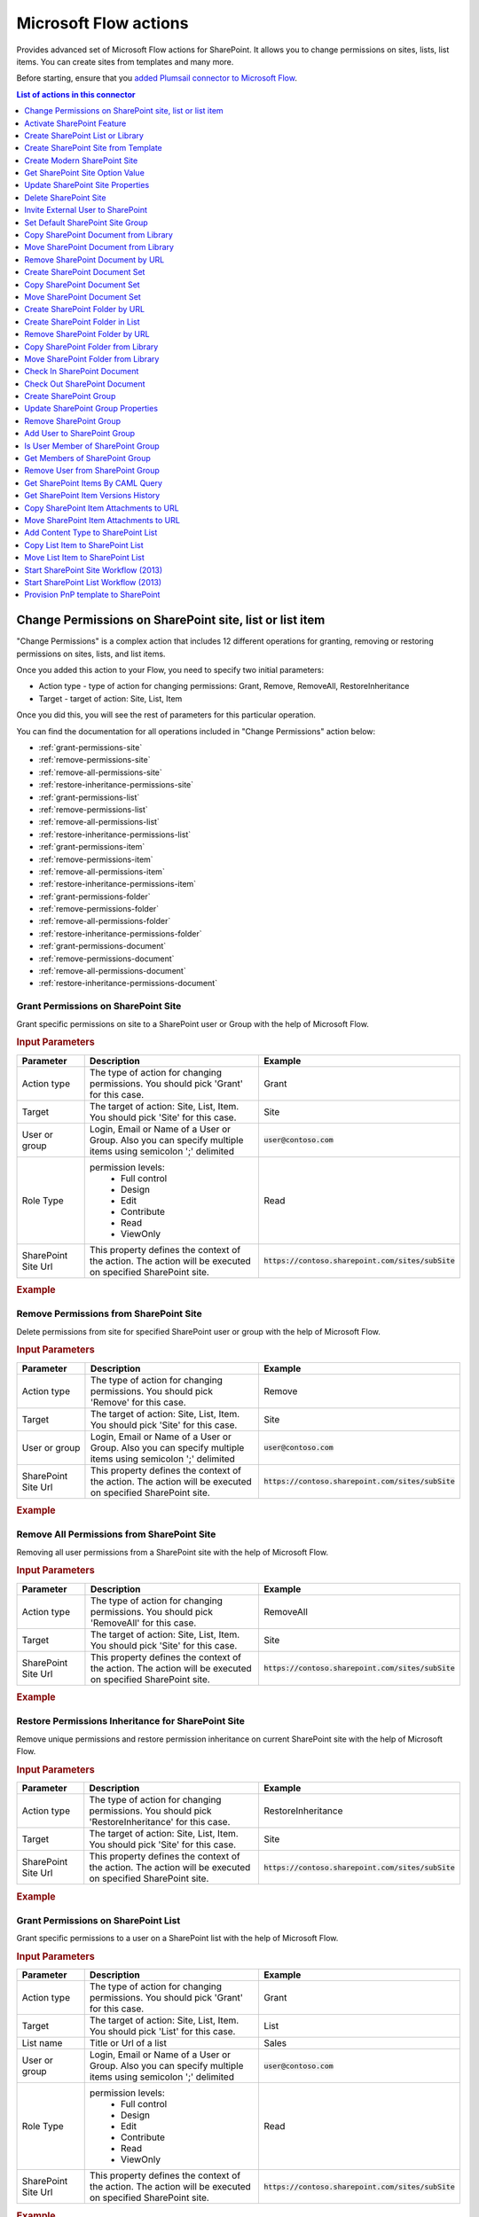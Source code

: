 Microsoft Flow actions
======================

Provides advanced set of Microsoft Flow actions for SharePoint. It allows you to change permissions on sites, lists, list items. You can create sites from templates and many more. 

Before starting, ensure that you `added Plumsail connector to Microsoft Flow <../../getting-started/use-from-flow.html>`_.

.. contents:: List of actions in this connector
   :local:
   :depth: 1

Change Permissions on SharePoint site, list or list item
-----------------------------------------------------------

"Change Permissions" is a complex action that includes 12 different operations for granting, removing or restoring permissions on sites, lists, and list items.

Once you added this action to your Flow, you need to specify two initial parameters:

* Action type - type of action for changing permissions: Grant, Remove, RemoveAll, RestoreInheritance
* Target - target of action: Site, List, Item

.. image:: ../../_static/img/flow/sharepoint/ChangePermissionsExample.png
   :alt: Change SharePoint Permissions Example

Once you did this, you will see the rest of parameters for this particular operation.

You can find the documentation for all operations included in "Change Permissions" action below:

- :ref:`grant-permissions-site`
- :ref:`remove-permissions-site`
- :ref:`remove-all-permissions-site`
- :ref:`restore-inheritance-permissions-site`
- :ref:`grant-permissions-list`
- :ref:`remove-permissions-list`
- :ref:`remove-all-permissions-list`
- :ref:`restore-inheritance-permissions-list`
- :ref:`grant-permissions-item`
- :ref:`remove-permissions-item`
- :ref:`remove-all-permissions-item`
- :ref:`restore-inheritance-permissions-item`
- :ref:`grant-permissions-folder`
- :ref:`remove-permissions-folder`
- :ref:`remove-all-permissions-folder`
- :ref:`restore-inheritance-permissions-folder`
- :ref:`grant-permissions-document`
- :ref:`remove-permissions-document`
- :ref:`remove-all-permissions-document`
- :ref:`restore-inheritance-permissions-document`

.. _grant-permissions-site:

Grant Permissions on SharePoint Site
~~~~~~~~~~~~~~~~~~~~~~~~~~~~~~~~~~~~~~~~~~~~~~~~~~

Grant specific permissions on site to a SharePoint user or Group with the help of Microsoft Flow.

.. rubric:: Input Parameters

.. list-table::
    :header-rows: 1
    :widths: 10 30 20

    *  -  Parameter
       -  Description
       -  Example
    *  -  Action type
       -  The type of action for changing permissions. You should pick 'Grant' for this case.
       -  Grant
    *  -  Target
       -  The target of action: Site, List, Item. You should pick 'Site' for this case.
       -  Site
    *  -  User or group
       -  Login, Email or Name of a User or Group. Also you can specify multiple items using semicolon ';' delimited
       -  :code:`user@contoso.com`
    *  -  Role Type
       -  permission levels:
                   * Full control
                   * Design
                   * Edit
                   * Contribute
                   * Read
                   * ViewOnly
                
       -  Read
    *  -  SharePoint Site Url
       -  This property defines the context of the action. The action will be executed on specified SharePoint site.
       -  :code:`https://contoso.sharepoint.com/sites/subSite`

.. rubric:: Example

.. image:: ../../_static/img/flow/sharepoint/GrantPermissionsOnSiteExample.png
   :alt: Grant Permissions on SharePoint Site Example

.. _remove-permissions-site:

Remove Permissions from SharePoint Site
~~~~~~~~~~~~~~~~~~~~~~~~~~~~~~~~~~~~~~~~~~~~~~~~~~

Delete permissions from site for specified SharePoint user or group with the help of Microsoft Flow.

.. rubric:: Input Parameters

.. list-table::
    :header-rows: 1
    :widths: 10 30 20

    *  -  Parameter
       -  Description
       -  Example
    *  -  Action type
       -  The type of action for changing permissions. You should pick 'Remove' for this case.
       -  Remove
    *  -  Target
       -  The target of action: Site, List, Item. You should pick 'Site' for this case.
       -  Site
    *  -  User or group
       -  Login, Email or Name of a User or Group. Also you can specify multiple items using semicolon ';' delimited
       -  :code:`user@contoso.com`
    *  -  SharePoint Site Url
       -  This property defines the context of the action. The action will be executed on specified SharePoint site.
       -  :code:`https://contoso.sharepoint.com/sites/subSite`

.. rubric:: Example

.. image:: ../../_static/img/flow/sharepoint/RemovePermissionsOnSiteExample.png
   :alt: Remove Permissions from SharePoint Site Example   

.. _remove-all-permissions-site:

Remove All Permissions from SharePoint Site
~~~~~~~~~~~~~~~~~~~~~~~~~~~~~~~~~~~~~~~~~~~~~~~~~~

Removing all user permissions from a SharePoint site with the help of Microsoft Flow.

.. rubric:: Input Parameters

.. list-table::
    :header-rows: 1
    :widths: 10 30 20

    *  -  Parameter
       -  Description
       -  Example
    *  -  Action type
       -  The type of action for changing permissions. You should pick 'RemoveAll' for this case.
       -  RemoveAll
    *  -  Target
       -  The target of action: Site, List, Item. You should pick 'Site' for this case.
       -  Site
    *  -  SharePoint Site Url
       -  This property defines the context of the action. The action will be executed on specified SharePoint site.
       -  :code:`https://contoso.sharepoint.com/sites/subSite`

.. rubric:: Example

.. image:: ../../_static/img/flow/sharepoint/RemoveAllPermissionsOnSiteExample.png
   :alt: Remove All Permissions from SharePoint Site Example    

.. _restore-inheritance-permissions-site:

Restore Permissions Inheritance for SharePoint Site
~~~~~~~~~~~~~~~~~~~~~~~~~~~~~~~~~~~~~~~~~~~~~~~~~~~~~

Remove unique permissions and restore permission inheritance on current SharePoint site with the help of Microsoft Flow.

.. rubric:: Input Parameters

.. list-table::
    :header-rows: 1
    :widths: 10 30 20

    *  -  Parameter
       -  Description
       -  Example
    *  -  Action type
       -  The type of action for changing permissions. You should pick 'RestoreInheritance' for this case.
       -  RestoreInheritance
    *  -  Target
       -  The target of action: Site, List, Item. You should pick 'Site' for this case.
       -  Site
    *  -  SharePoint Site Url
       -  This property defines the context of the action. The action will be executed on specified SharePoint site.
       -  :code:`https://contoso.sharepoint.com/sites/subSite`

.. rubric:: Example

.. image:: ../../_static/img/flow/sharepoint/RestorePermissionsOnSiteExample.png
   :alt: Restore Permissions Inheritance for SharePoint Site Example  

.. _grant-permissions-list:

Grant Permissions on SharePoint List
~~~~~~~~~~~~~~~~~~~~~~~~~~~~~~~~~~~~~~~~~~~~~~~~~~

Grant specific permissions to a user on a SharePoint list with the help of Microsoft Flow.

.. rubric:: Input Parameters

.. list-table::
    :header-rows: 1
    :widths: 10 30 20

    *  -  Parameter
       -  Description
       -  Example
    *  -  Action type
       -  The type of action for changing permissions. You should pick 'Grant' for this case.
       -  Grant
    *  -  Target
       -  The target of action: Site, List, Item. You should pick 'List' for this case.
       -  List
    *  -  List name
       -  Title or Url of a list
       -  Sales
    *  -  User or group
       -  Login, Email or Name of a User or Group. Also you can specify multiple items using semicolon ';' delimited
       -  :code:`user@contoso.com`
    *  -  Role Type
       -  permission levels:
                   * Full control
                   * Design
                   * Edit
                   * Contribute
                   * Read
                   * ViewOnly
                
       -  Read
    *  -  SharePoint Site Url
       -  This property defines the context of the action. The action will be executed on specified SharePoint site.
       -  :code:`https://contoso.sharepoint.com/sites/subSite`

.. rubric:: Example

.. image:: ../../_static/img/flow/sharepoint/GrantPermissionsOnListExample.png
   :alt: Grant Permissions on SharePoint List Example

.. _remove-permissions-list:

Remove Permissions from SharePoint List
~~~~~~~~~~~~~~~~~~~~~~~~~~~~~~~~~~~~~~~~~~~~~~~~~~

Delete permissions from a user on a SharePoint list with the help of Microsoft Flow.

.. rubric:: Input Parameters

.. list-table::
    :header-rows: 1
    :widths: 10 30 20

    *  -  Parameter
       -  Description
       -  Example
    *  -  Action type
       -  The type of action for changing permissions. You should pick 'Remove' for this case.
       -  Remove
    *  -  Target
       -  The target of action: Site, List, Item. You should pick 'List' for this case.
       -  List
    *  -  List name
       -  Title or Url of a list
       -  Sales
    *  -  User or group
       -  Login, Email or Name of a User or Group. Also you can specify multiple items using semicolon ';' delimited
       -  :code:`user@contoso.com`
    *  -  SharePoint Site Url
       -  This property defines the context of the action. The action will be executed on specified SharePoint site.
       -  :code:`https://contoso.sharepoint.com/sites/subSite`

.. rubric:: Example

.. image:: ../../_static/img/flow/sharepoint/RemovePermissionsOnListExample.png
   :alt: Remove Permissions from SharePoint List Example   

.. _remove-all-permissions-list:

Remove All Permissions from SharePoint List
~~~~~~~~~~~~~~~~~~~~~~~~~~~~~~~~~~~~~~~~~~~~~~~~~~

Remove all user permissions from a SharePoint list with the help of Microsoft Flow.

.. rubric:: Input Parameters

.. list-table::
    :header-rows: 1
    :widths: 10 30 20

    *  -  Parameter
       -  Description
       -  Example
    *  -  Action type
       -  The type of action for changing permissions. You should pick 'RemoveAll' for this case.
       -  RemoveAll
    *  -  Target
       -  The target of action: Site, List, Item. You should pick 'List' for this case.
       -  List
    *  -  List name
       -  Title or Url of a list
       -  Sales
    *  -  SharePoint Site Url
       -  This property defines the context of the action. The action will be executed on specified SharePoint site.
       -  :code:`https://contoso.sharepoint.com/sites/subSite`

.. rubric:: Example

.. image:: ../../_static/img/flow/sharepoint/RemoveAllPermissionsOnListExample.png
   :alt: Remove All Permissions from SharePoint List Example    

.. _restore-inheritance-permissions-list:

Restore Permissions Inheritance for SharePoint List
~~~~~~~~~~~~~~~~~~~~~~~~~~~~~~~~~~~~~~~~~~~~~~~~~~~~~~

Remove unique permissions and restore permission inheritance on a SharePoint list with the help of Microsoft Flow.

.. rubric:: Input Parameters

.. list-table::
    :header-rows: 1
    :widths: 10 30 20

    *  -  Parameter
       -  Description
       -  Example
    *  -  Action type
       -  The type of action for changing permissions. You should pick 'RestoreInheritance' for this case.
       -  RestoreInheritance
    *  -  Target
       -  The target of action: Site, List, Item. You should pick 'List' for this case.
       -  List
    *  -  List name
       -  Title or Url of a list
       -  Sales
    *  -  SharePoint Site Url
       -  This property defines the context of the action. The action will be executed on specified SharePoint site.
       -  :code:`https://contoso.sharepoint.com/sites/subSite`

.. rubric:: Example

.. image:: ../../_static/img/flow/sharepoint/RestorePermissionsOnListExample.png
   :alt: Restore Permissions Inheritance for SharePoint List Example  

.. _grant-permissions-item:

Grant Permissions on SharePoint Item
~~~~~~~~~~~~~~~~~~~~~~~~~~~~~~~~~~~~~~~~~~~~~~~~~~

Grant specific permissions to a user on a SharePoint list item with the help of Microsoft Flow.

.. rubric:: Input Parameters

.. list-table::
    :header-rows: 1
    :widths: 10 30 20

    *  -  Parameter
       -  Description
       -  Example
    *  -  Action type
       -  The type of action for changing permissions. You should pick 'Grant' for this case.
       -  Grant
    *  -  Target
       -  The target of action: Site, List, Item. You should pick 'Item' for this case.
       -  Item
    *  -  Item ID
       -  ID of the item
       -  7
    *  -  List name
       -  Title or Url of a list
       -  Sales
    *  -  User or group
       -  Login, Email or Name of a User or Group. Also you can specify multiple items using semicolon ';' delimited
       -  :code:`user@contoso.com`
    *  -  Role Type
       -  permission levels:
                   * Full control
                   * Design
                   * Edit
                   * Contribute
                   * Read
                   * ViewOnly
                
       -  Read
    *  -  SharePoint Site Url
       -  This property defines the context of the action. The action will be executed on specified SharePoint site.
       -  :code:`https://contoso.sharepoint.com/sites/subSite`

.. rubric:: Example

.. image:: ../../_static/img/flow/sharepoint/GrantPermissionsOnItemExample.png
   :alt: Grant Permissions on SharePoint Item Example

.. _remove-permissions-item:

Remove Permissions from SharePoint Item
~~~~~~~~~~~~~~~~~~~~~~~~~~~~~~~~~~~~~~~~~~~~~~~~~~

Delete permissions from a user on a SharePoint list item with the help of Microsoft Flow.

.. rubric:: Input Parameters

.. list-table::
    :header-rows: 1
    :widths: 10 30 20

    *  -  Parameter
       -  Description
       -  Example
    *  -  Action type
       -  The type of action for changing permissions. You should pick 'Remove' for this case.
       -  Remove
    *  -  Target
       -  The target of action: Site, List, Item. You should pick 'Item' for this case.
       -  Item
    *  -  Item ID
       -  ID of the item
       -  7
    *  -  List name
       -  Title or Url of a list
       -  Sales
    *  -  User or group
       -  Login, Email or Name of a User or Group. Also you can specify multiple items using semicolon ';' delimited
       -  :code:`user@contoso.com`
    *  -  SharePoint Site Url
       -  This property defines the context of the action. The action will be executed on specified SharePoint site.
       -  :code:`https://contoso.sharepoint.com/sites/subSite`

.. rubric:: Example

.. image:: ../../_static/img/flow/sharepoint/RemovePermissionsOnItemExample.png
   :alt: Remove Permissions from SharePoint Item Example   

.. _remove-all-permissions-item:

Remove All Permissions from SharePoint Item
~~~~~~~~~~~~~~~~~~~~~~~~~~~~~~~~~~~~~~~~~~~~~~~~~~

Removing all user permissions from a SharePoint Item with the help of Microsoft Flow.

.. rubric:: Input Parameters

.. list-table::
    :header-rows: 1
    :widths: 10 30 20

    *  -  Parameter
       -  Description
       -  Example
    *  -  Action type
       -  The type of action for changing permissions. You should pick 'RemoveAll' for this case.
       -  RemoveAll
    *  -  Target
       -  The target of action: Site, List, Item. You should pick 'Item' for this case.
       -  Item
    *  -  Item ID
       -  ID of the item
       -  7
    *  -  List name
       -  Title or Url of a list
       -  Sales
    *  -  SharePoint Site Url
       -  This property defines the context of the action. The action will be executed on specified SharePoint site.
       -  :code:`https://contoso.sharepoint.com/sites/subSite`

.. rubric:: Example

.. image:: ../../_static/img/flow/sharepoint/RemoveAllPermissionsOnItemExample.png
   :alt: Remove All Permissions from SharePoint Item Example    

.. _restore-inheritance-permissions-item:

Restore Permissions Inheritance for SharePoint Item
~~~~~~~~~~~~~~~~~~~~~~~~~~~~~~~~~~~~~~~~~~~~~~~~~~~~~~~

Remove unique permissions and restore permission inheritance on a SharePoint list item with the help of Microsoft Flow.

.. rubric:: Input Parameters

.. list-table::
    :header-rows: 1
    :widths: 10 30 20

    *  -  Parameter
       -  Description
       -  Example
    *  -  Action type
       -  The type of action for changing permissions. You should pick 'RestoreInheritance' for this case.
       -  RestoreInheritance
    *  -  Target
       -  The target of action: Site, List, Item. You should pick 'Item' for this case.
       -  Item
    *  -  Item ID
       -  ID of the item
       -  7
    *  -  List name
       -  Title or Url of a list
       -  Sales
    *  -  SharePoint Site Url
       -  This property defines the context of the action. The action will be executed on specified SharePoint site.
       -  :code:`https://contoso.sharepoint.com/sites/subSite`

.. rubric:: Example

.. image:: ../../_static/img/flow/sharepoint/RestorePermissionsOnItemExample.png
   :alt: Restore Permissions Inheritance for SharePoint Item Example

.. _grant-permissions-folder:

Grant Permissions on SharePoint Folder
~~~~~~~~~~~~~~~~~~~~~~~~~~~~~~~~~~~~~~~~~~~~~~~~~~

Grant specific permissions on folder to a SharePoint user or Group with the help of Microsoft Flow.

.. rubric:: Input Parameters

.. list-table::
    :header-rows: 1
    :widths: 10 30 20

    *  -  Parameter
       -  Description
       -  Example
    *  -  Action type
       -  The type of action for changing permissions. You should pick 'Grant' for this case.
       -  Grant
    *  -  Target
       -  The target of action: Site, List, Item, Folder, Document. You should pick 'Folder' for this case.
       -  Folder
    *  -  Role Type
       -  permission levels:
                   * Full control
                   * Design
                   * Edit
                   * Contribute
                   * Read
                   * ViewOnly
                
       -  Read
    *  -  Folder URL
       -  The URL of the source folder. You can use full URL as well as domain relative URL.
       -  :code:`/Sales/96`
          :code:`https://contoso.sharepoint.com/sites/subSite/Sales/96`
    *  -  SharePoint Site Url
       -  This property defines the context of the action. The action will be executed on specified SharePoint site.
       -  :code:`https://contoso.sharepoint.com/sites/subSite`
    *  -  User or group
       -  Login, Email or Name of a User or Group. Also you can specify multiple items using semicolon ';' delimited
       -  :code:`user@contoso.com`

.. rubric:: Example

.. image:: ../../_static/img/flow/sharepoint/GrantPermissionsOnFolder.png
   :alt: Grant Permissions on SharePoint Folder Example

.. _remove-permissions-folder:

Remove Permissions from SharePoint Folder
~~~~~~~~~~~~~~~~~~~~~~~~~~~~~~~~~~~~~~~~~~~~~~~~~~

Delete permissions from a user on a SharePoint folder with the help of Microsoft Flow.

.. rubric:: Input Parameters

.. list-table::
    :header-rows: 1
    :widths: 10 30 20

    *  -  Parameter
       -  Description
       -  Example
    *  -  Action type
       -  The type of action for changing permissions. You should pick 'Remove' for this case.
       -  Remove
    *  -  Target
       -  The target of action: Site, List, Item, Folder, Document. You should pick 'Folder' for this case.
       -  Folder
    *  -  Folder URL
       -  The URL of the source folder. You can use full URL as well as domain relative URL.
       -  :code:`/Sales/96`
          :code:`https://contoso.sharepoint.com/sites/subSite/Sales/96`
    *  -  User or group
       -  Login, Email or Name of a User or Group. Also you can specify multiple items using semicolon ';' delimited
       -  :code:`user@contoso.com`
    *  -  SharePoint Site Url
       -  This property defines the context of the action. The action will be executed on specified SharePoint site.
       -  :code:`https://contoso.sharepoint.com/sites/subSite`

.. rubric:: Example

.. image:: ../../_static/img/flow/sharepoint/RemovePermissionsOnFolderExample.png
   :alt: Remove Permissions from SharePoint Folder Example

.. _remove-all-permissions-folder:

Remove All Permissions from SharePoint Folder
~~~~~~~~~~~~~~~~~~~~~~~~~~~~~~~~~~~~~~~~~~~~~~~~~~

Removing all user permissions from a SharePoint Folder with the help of Microsoft Flow.

.. rubric:: Input Parameters

.. list-table::
    :header-rows: 1
    :widths: 10 30 20

    *  -  Parameter
       -  Description
       -  Example
    *  -  Action type
       -  The type of action for changing permissions. You should pick 'RemoveAll' for this case.
       -  RemoveAll
    *  -  Target
       -  The target of action: Site, List, Item, Folder, Document. You should pick 'Folder' for this case.
       -  Folder
    *  -  Folder URL
       -  The URL of the source folder. You can use full URL as well as domain relative URL.
       -  :code:`/Sales/96`
          :code:`https://contoso.sharepoint.com/sites/subSite/Sales/96`
    *  -  SharePoint Site Url
       -  This property defines the context of the action. The action will be executed on specified SharePoint site.
       -  :code:`https://contoso.sharepoint.com/sites/subSite`

.. rubric:: Example

.. image:: ../../_static/img/flow/sharepoint/RemoveAllPermissionsOnFolderExample.png
   :alt: Remove All Permissions from SharePoint Folder Example    

.. _restore-inheritance-permissions-folder:

Restore Permissions Inheritance for SharePoint Folder
~~~~~~~~~~~~~~~~~~~~~~~~~~~~~~~~~~~~~~~~~~~~~~~~~~~~~~~

Remove unique permissions and restore permission inheritance on a SharePoint folder with the help of Microsoft Flow.

.. rubric:: Input Parameters

.. list-table::
    :header-rows: 1
    :widths: 10 30 20

    *  -  Parameter
       -  Description
       -  Example
    *  -  Action type
       -  The type of action for changing permissions. You should pick 'RestoreInheritance' for this case.
       -  RestoreInheritance
    *  -  Target
       -  The target of action: Site, List, Item, Folder, Document. You should pick 'Folder' for this case.
       -  Folder
    *  -  Folder URL
       -  The URL of the source folder. You can use full URL as well as domain relative URL.
       -  :code:`/Sales/96`
          :code:`https://contoso.sharepoint.com/sites/subSite/Sales/96`
    *  -  SharePoint Site Url
       -  This property defines the context of the action. The action will be executed on specified SharePoint site.
       -  :code:`https://contoso.sharepoint.com/sites/subSite`

.. rubric:: Example

.. image:: ../../_static/img/flow/sharepoint/RestorePermissionsOnFolderExample.png
   :alt: Restore Permissions Inheritance for SharePoint Folder Example

.. _grant-permissions-document:

Grant Permissions on SharePoint Document
~~~~~~~~~~~~~~~~~~~~~~~~~~~~~~~~~~~~~~~~~~~~~~~~~~

Grant specific permissions on document to a SharePoint user or Group with the help of Microsoft Flow.

.. rubric:: Input Parameters

.. list-table::
    :header-rows: 1
    :widths: 10 30 20

    *  -  Parameter
       -  Description
       -  Example
    *  -  Action type
       -  The type of action for changing permissions. You should pick 'Grant' for this case.
       -  Grant
    *  -  Target
       -  The target of action: Site, List, Item, Folder, Document. You should pick 'Document' for this case.
       -  Document
    *  -  Role Type
       -  permission levels:
                   * Full control
                   * Design
                   * Edit
                   * Contribute
                   * Read
                   * ViewOnly
                
       -  Read
    *  -  Document URL
       -  The URL of the source document. You can use full URL as well as domain relative URL.
       -  :code:`/Lib/Doc.docx`
          :code:`https://contoso.sharepoint.com/sites/subSite/Lib/Doc.docx`
    *  -  SharePoint Site Url
       -  This property defines the context of the action. The action will be executed on specified SharePoint site.
       -  :code:`https://contoso.sharepoint.com/sites/subSite`
    *  -  User or group
       -  Login, Email or Name of a User or Group. Also you can specify multiple items using semicolon ';' delimited
       -  :code:`user@contoso.com`

.. rubric:: Example

.. image:: ../../_static/img/flow/sharepoint/GrantPermissionsOnDocument.png
   :alt: Grant Permissions on SharePoint Document Example

.. _remove-permissions-document:

Remove Permissions from SharePoint Document
~~~~~~~~~~~~~~~~~~~~~~~~~~~~~~~~~~~~~~~~~~~~~~~~~~

Delete permissions from a user on a SharePoint document with the help of Microsoft Flow.

.. rubric:: Input Parameters

.. list-table::
    :header-rows: 1
    :widths: 10 30 20

    *  -  Parameter
       -  Description
       -  Example
    *  -  Action type
       -  The type of action for changing permissions. You should pick 'Remove' for this case.
       -  Remove
    *  -  Target
       -  The target of action: Site, List, Item, Folder, Document. You should pick 'Document' for this case.
       -  Document
    *  -  Document URL
       -  The URL of the source document. You can use full URL as well as domain relative URL.
       -  :code:`/Lib/Doc.docx`
          :code:`https://contoso.sharepoint.com/sites/subSite/Lib/Doc.docx`
    *  -  SharePoint Site Url
       -  This property defines the context of the action. The action will be executed on specified SharePoint site.
       -  :code:`https://contoso.sharepoint.com/sites/subSite`
    *  -  User or group
       -  Login, Email or Name of a User or Group. Also you can specify multiple items using semicolon ';' delimited
       -  :code:`user@contoso.com`

.. rubric:: Example

.. image:: ../../_static/img/flow/sharepoint/RemovePermissionsOnDocumentExample.png
   :alt: Remove Permissions from SharePoint Document Example

.. _remove-all-permissions-document:

Remove All Permissions from SharePoint Document
~~~~~~~~~~~~~~~~~~~~~~~~~~~~~~~~~~~~~~~~~~~~~~~~~~

Removing all user permissions from a SharePoint Document with the help of Microsoft Flow.

.. rubric:: Input Parameters

.. list-table::
    :header-rows: 1
    :widths: 10 30 20

    *  -  Parameter
       -  Description
       -  Example
    *  -  Action type
       -  The type of action for changing permissions. You should pick 'RemoveAll' for this case.
       -  RemoveAll
    *  -  Target
       -  The target of action: Site, List, Item, Folder, Document. You should pick 'Document' for this case.
       -  Document
    *  -  Document URL
       -  The URL of the source document. You can use full URL as well as domain relative URL.
       -  :code:`/Lib/Doc.docx`
          :code:`https://contoso.sharepoint.com/sites/subSite/Lib/Doc.docx`
    *  -  SharePoint Site Url
       -  This property defines the context of the action. The action will be executed on specified SharePoint site.
       -  :code:`https://contoso.sharepoint.com/sites/subSite`

.. rubric:: Example

.. image:: ../../_static/img/flow/sharepoint/RemoveAllPermissionsOnDocumentExample.png
   :alt: Remove All Permissions from SharePoint Document Example    

.. _restore-inheritance-permissions-document:

Restore Permissions Inheritance for SharePoint Document
~~~~~~~~~~~~~~~~~~~~~~~~~~~~~~~~~~~~~~~~~~~~~~~~~~~~~~~

Remove unique permissions and restore permission inheritance on a SharePoint document with the help of Microsoft Flow.

.. rubric:: Input Parameters

.. list-table::
    :header-rows: 1
    :widths: 10 30 20

    *  -  Parameter
       -  Description
       -  Example
    *  -  Action type
       -  The type of action for changing permissions. You should pick 'RestoreInheritance' for this case.
       -  RestoreInheritance
    *  -  Target
       -  The target of action: Site, List, Item, Folder, Document. You should pick 'Document' for this case.
       -  Document
    *  -  Document URL
       -  The URL of the source document. You can use full URL as well as domain relative URL.
       -  :code:`/Lib/Doc.docx`
          :code:`https://contoso.sharepoint.com/sites/subSite/Lib/Doc.docx`
    *  -  SharePoint Site Url
       -  This property defines the context of the action. The action will be executed on specified SharePoint site.
       -  :code:`https://contoso.sharepoint.com/sites/subSite`

.. rubric:: Example

.. image:: ../../_static/img/flow/sharepoint/RestorePermissionsOnDocumentExample.png
   :alt: Restore Permissions Inheritance for SharePoint Document Example

Activate SharePoint Feature
----------------------------------

Activate a SharePoint feature with specific ID with the help of Microsoft Flow.

.. rubric:: Input Parameters

.. list-table::
    :header-rows: 1
    :widths: 10 30 20

    *  -  Parameter
       -  Description
       -  Example
    *  -  Feature ID
       -  Unique ID of the feature to activate
       -  {D7891031-E7F5-4734-8077-9189DD35551C}

    *  -  Force
       -  Yes to force activation of the Feature even if there are errors; otherwise, false.
       -  Yes 

    *  -  Is Web Feature
       -  Yes if it is web feature otherwise, false.
       -  Yes

    *  -  SharePoint Site Url
       -  This property defines the context of the action. The action will be executed on specified SharePoint site.
       -  :code:`https://contoso.sharepoint.com/sites/subSite`

.. rubric:: Example

.. image:: ../../_static/img/flow/sharepoint/ActivateFeatureExample.png
   :alt: Activate SharePoint Feature Example

Create SharePoint List or Library
------------------------------------

Create SharePoint list by template with the help of Microsoft Flow.

.. rubric:: Input Parameters

.. list-table::
    :header-rows: 1
    :widths: 10 30 20

    *  -  Parameter
       -  Description
       -  Example
    *  -  Title
       -  Title of a list.
       -  Sales reports

    *  -  Template
       -  Title of the template that will be used for this list.
       -  Custom List

    *  -  Partial Url
       -  Usually, when you create a list you can't control which URL it will get. For example, if you create a document library with the name "Some document lib" it will get the following URL: Some%20doc%20lib. But in some cases more useful to choose other URL, using this field, you can specify the required value. This is an optional field you can leave it blank. By default, URL will be automatically generated.
       -  Sales_Department

    *  -  Description
       -  Description of a list.
       -  Library contains sales reports

    *  -  On Quick Nav
       -  Display this list on the Quick Launch.
       -  Yes

    *  -  SharePoint Site Url
       -  This property defines the context of the action. The action will be executed on specified SharePoint site.
       -  :code:`https://contoso.sharepoint.com/sites/subSite`

.. rubric:: Example

.. image:: ../../_static/img/flow/sharepoint/CreateListOrLibraryExample.png
   :alt: Create SharePoint List or Library Example

Create SharePoint Site from Template
---------------------------------------

Create a new SharePoint site based on specific template  with the help of Microsoft Flow.

.. rubric:: Output Parameters

.. list-table::
    :header-rows: 1
    :widths: 10 30 20

    *  -  Parameter
       -  Description
       -  Example
    *  -  Web URL
       -  URL of the created SharePoint site.
       -  :code:`https://contoso/sites/subSite/Sales_Department`

.. rubric:: Input Parameters

.. list-table::
    :header-rows: 1
    :widths: 10 30 20

    *  -  Parameter
       -  Description
       -  Example
    *  -  Title
       -  Title of new site.
       -  Sales department
       
    *  -  Description
       -  Description of the web.
       -  Sales department's site
       
    *  -  Template
       -  Title of the site template that will be used for the new site.
       -  Team Site

    *  -  Leaf URL
       -  A string that represents the URL leaf name
       -  Sales_Department

    *  -  Lcid
       -  LCID of the new web.
       -  1033

    *  -  Inherit Permissions
       -  Specifies whether the new site will inherit permissions from its parent site.
       -  Yes

    *  -  Inherit navigation
       -  Specifies whether the site inherits navigation.
       -  No

    *  -  On top navigation
       -  Display this site on the top link bar of the parent site. The default value is Yes.
       -  Yes

    *  -  On quick launch
       -  Display this site on the Quick Launch of the parent site. The default value is No.
       -  No

    *  -  SharePoint Site Url
       -  This property defines the context of the action. The action will be executed on specified SharePoint site.
       -  :code:`https://contoso.sharepoint.com/sites/subSite`

.. rubric:: Example

.. image:: ../../_static/img/flow/sharepoint/CreateSiteFromTemplateExample.png
   :alt: Create SharePoint Site from Template Example

Create Modern SharePoint Site
---------------------------------------
.. warning::
  This action work only with `SP Custom Credentials key type <../../getting-started/sign-up.html?highlight=auth#sharepoint-custom-credentials>`_ 

Creates a modern SharePoint Team or Communication site with the help of Microsoft Flow.

"Create Modern SharePoint Site" is a complex action that includes 2 different operations for creating Team's or Communication's sites.

Once you added this action to your Flow, you need to specify the initial parameter:

* Site type - the type of the site for create: TeamSite, CommunicationSite

.. image:: ../../_static/img/flow/sharepoint/CreateModernSiteExample.png
   :alt: Create Modern SharePoint Site Example

Once you did this, you will see the rest of parameters for this particular operation.

You can find the documentation for all operations included in "Create Modern SharePoint Site" action below:

- :ref:`create-team-site`
- :ref:`create-communication-site`


.. _create-team-site:

Create Team SharePoint Site
~~~~~~~~~~~~~~~~~~~~~~~~~~~~~~~~~~~~~~~~~~~~~~~~~~
.. rubric:: Output Parameters

.. list-table::
    :header-rows: 1
    :widths: 10 30 20

    *  -  Parameter
       -  Description
       -  Example
    *  -  Web URL
       -  The URL of a new site.
       -  :code:`https://contoso.sharepoint.com/sites/team-site`

.. rubric:: Input Parameters

.. list-table::
    :header-rows: 1
    :widths: 10 30 20

    *  -  Parameter
       -  Description
       -  Example
    *  -  URL
       -  The full qualified URL (e.g. :code:`https://yourtenant.sharepoint.com/sites/team-site`).
       -  :code:`https://contoso.sharepoint.com/sites/team-site`
       
    *  -  Display Name
       -  The title of the site to create.
       -  Team site

    *  -  Site Design
       -  The custom site design that will be used.  You can select a value from a dropdown list of the available values. If in some reasons you can't see target site design, you can specify it manually by its identifier value.
       -  ::

            Contoso customer tracking
            a317d0e7-a13d-4427-a302-2875c628a46e
            

    *  -  Classification
       -  The Site classification to use.
       -  HR

    *  -  Description
       -  The description to use for the site.
       -  Site for HR

    *  -  Is Public
       -  Defines whether the Office 365 Group will be public (default), or private.
       -  Yes

.. rubric:: Example

.. image:: ../../_static/img/flow/sharepoint/CreateTeamSharePointSiteExample.png
   :alt: Create Team SharePoint Site Example   

.. _create-communication-site:

Create Communication SharePoint Site
~~~~~~~~~~~~~~~~~~~~~~~~~~~~~~~~~~~~~~~~~~~~~~~~~~
.. rubric:: Output Parameters

.. list-table::
    :header-rows: 1
    :widths: 10 30 20

    *  -  Parameter
       -  Description
       -  Example
    *  -  Web URL
       -  The URL of a new site.
       -  :code:`https://contoso.sharepoint.com/sites/communication-site`

.. rubric:: Input Parameters

.. list-table::
    :header-rows: 1
    :widths: 10 30 20

    *  -  Parameter
       -  Description
       -  Example
    *  -  URL
       -  The full qualified URL (e.g. :code:`https://yourtenant.sharepoint.com/sites/communication-site` or :code:`https://yourtenant.sharepoint.com/teams/communication-site`).
       -  :code:`https://contoso.sharepoint.com/sites/communication-site`
       
    *  -  Title
       -  The title of the site to create.
       -  Communication site

    *  -  Description
       -  The description to use for the site.
       -  Site for HR

    *  -  Site Design
       -  The built-in and custom site design to use. You can select a value from a dropdown list of the available values. If in some reasons you can't see target site design, you can specify it manually by its identifier value or name (for built-in values: Topic, Showcase, Blank).
       -  ::

            Topic
            Showcase
            Blank
            Contoso customer tracking
            a317d0e7-a13d-4427-a302-2875c628a46e

    *  -  LCID
       -  The language to use for the site. If not specified will default to the language setting of the clientcontext.
       -  1033

    *  -  Allow File Sharing For Guest Users
       -  If set to true, file sharing for guest users will be allowed.
       -  Yes

    *  -  Classification
       -  The site classification to use.
       -  HR

.. rubric:: Example

.. image:: ../../_static/img/flow/sharepoint/CreateCommunicationSiteExample.png
   :alt: Create Communication SharePoint Site Example 

Get SharePoint Site Option Value  
----------------------------------
Reads a value from SharePoint Site Options (Property Bag) with the help of Microsoft Flow.

.. rubric:: Output Parameters

.. list-table::
    :header-rows: 1
    :widths: 10 30 20

    *  -  Parameter
       -  Description
       -  Example
    *  -  Option Value
       -  A value of a specific SharePoint site option.
       -  SPOStandard

.. rubric:: Input Parameters

.. list-table::
    :header-rows: 1
    :widths: 10 30 20

    *  -  Parameter
       -  Description
       -  Example
    *  -  Option Name
       -  Name of the option.
       -  sharepointhelpoverride

    *  -  SharePoint Site Url
       -  This property defines the context of the action. The action will be executed on specified SharePoint site.
       -  :code:`https://contoso.sharepoint.com/sites/subSite`

.. rubric:: Example

.. image:: ../../_static/img/flow/sharepoint/GetSharePointSiteOptionValueExample.png
   :alt: Get SharePoint Site Option Value Example 

Update SharePoint Site Properties
----------------------------------
Updates web properties with the help of Microsoft Flow.

.. rubric:: Input Parameters

.. list-table::
    :header-rows: 1
    :widths: 10 30 20

    *  -  Parameter
       -  Description
       -  Example
    *  -  SharePoint Site Url
       -  This property defines the context of the action. The action will be executed on specified SharePoint site.
       -  :code:`https://contoso.sharepoint.com/sites/subSite`  

    *  -  Title
       -  The title for the website.     
       -  Sales  
         
    *  -  Description
       -  The description for the site.   
       -  The site for Sales department
         
    *  -  Quick Launch Enabled
       -  A value that specifies whether the Quick Launch area is enabled on the website.
       -  Yes 
         
    *  -  Tree View Enabled
       -  A value that specifies whether the SharePoint Foundation TreeView is enabled in the left navigational area of website pages.
       -  Yes 
         
    *  -  Site Logo URL
       -  The absolute URL of the website logo.     
       -  :code:`https://contoso.sharepoint.com/sites/subSite/pics/logo.png` 
         
    *  -  Alternate CSS URL
       -  The URL for an alternate cascading style sheet (CSS) to use in the website.
       -  :code:`https://contoso.sharepoint.com/sites/subSite/css/alternate_css.css`
         
    *  -  Associated Member Group
       -  The users who have been given contribute permissions to the website.
       -  SalesMembersGroup 
         
    *  -  Associated Owner Group
       -  The associated owner groups of the website.
       -  SalesOwnersGroup
         
    *  -  Associated Visitor Group
       -  The associated visitor group of the website.
       -  SalesVisitorsGroup 
         
    *  -  Contains Confidential Info
       -  A value that specifies whether the SharePoint site contain a confidential information.
       -  Yes 
         
    *  -  Custom Master URL
       -  The URL for a custom master page file to apply to the website.
       -  :code:`https://contoso.sharepoint.com/sites/subSite/masterurl/custom.master` 

    *  -  Enable Minimal Download
       -  A value that specifies whether the Web site should use Minimal Download Strategy.
       -  Yes  
         
    *  -  Is Multilingual
       -  A value that indicates whether a multilingual user interface is enabled for the website.
       -  Yes 
         
    *  -  Master URL
       -  The URL of the master page that is used for the website.
       -  :code:`https://contoso.sharepoint.com/sites/subSite/masterurl/master.master` 
         
    *  -  Members Can Share
       -  Allow Members to share the site and invite others.
       -  Yes 
         
    *  -  No Crawl
       -  A value that specifies whether searching is enabled for the website.
       -  Yes 
         
    *  -  Overwrite Translations on Change
       -  A value that indicates whether changes made to user-specified text in the default language should automatically overwrite existing translations made in all alternate languages.
       -  Yes 
         
    *  -  Request Access Email
       -  The e-mail address to which requests for access are sent.
       -  :code:`admin@contoso.onmicrosoft.com`
         
    *  -  Save Site as Template Enabled
       -  A value that specifies whether the Web site can be saved as a site template.
       -  Yes 
         
    *  -  Server Relative URL
       -  The server-relative URL for the website.
       -  Sales_Department 
         
    *  -  Syndication Enabled
       -  A value that specifies whether Really Simple Syndication (RSS) is enabled in the website.
       -  Yes 
         
    *  -  UI Version
       -  The current version number of the user interface.
       -  1

.. rubric:: Example

.. image:: ../../_static/img/flow/sharepoint/UpdateSharePointSitePropertiesExample.png
   :alt: Update SharePoint Site Properties Example

Delete SharePoint Site
------------------------
Deletes the SharePoint site by a specific URL with the help of Microsoft Flow.

.. rubric:: Input Parameters

.. list-table::
    :header-rows: 1
    :widths: 10 30 20

    *  -  Parameter
       -  Description
       -  Example
    *  -  SharePoint Site Url
       -  This property defines the context of the action. The action will be executed on specified SharePoint site.
       -  :code:`https://contoso.sharepoint.com/sites/subSite`         

.. rubric:: Example

.. image:: ../../_static/img/flow/sharepoint/DeleteSharePointSiteExample.png
   :alt: Delete SharePoint Site Example  

Invite External User to SharePoint
---------------------------------------
Invites external users with specific permission to a SharePoint site, a specific SharePoint group or an item in a SharePoint list with the help of Microsoft Flow.

"Invite External User to SharePoint" is a complex action that includes 3 different operations for inviting external users to a SharePoint site, a SharePoint list item or a SharePoint group.

Once you added this action to your Flow, you need to specify the initial parameter:

* Target - the target of the operation: Site, Item, Group

.. image:: ../../_static/img/flow/sharepoint/InviteExternalUserSharePointExample.png
   :alt: Invite External User to SharePoint Example

Once you did this, you will see the rest of parameters for this particular operation.

You can find the documentation for all operations included in "Create Modern SharePoint Site" action below:

- :ref:`invite-external-user-site`
- :ref:`invite-external-user-item`
- :ref:`invite-external-user-group`


Also, you can find examples how to share a site with external users in `this article <https://plumsail.com/docs/actions/v1.x/flow/how-tos/sharepoint/how-to-share-sharepoint-sites.html>`_ and how to share documents in `this one <https://plumsail.com/docs/actions/v1.x/flow/how-tos/sharepoint/how-to-share-sharepoint-documents.html>`_.


.. _invite-external-user-site:

Invite External User to SharePoint Site
~~~~~~~~~~~~~~~~~~~~~~~~~~~~~~~~~~~~~~~~~
Invites external users with specific permission to an SharePoint site with the help of Microsoft Flow.

.. rubric:: Input Parameters

.. list-table::
    :header-rows: 1
    :widths: 10 30 20

    *  -  Parameter
       -  Description
       -  Example
    *  -  Email Addresses
       -  Email addresses to send an invitation, you can specify multiple using semicolon as delimiter.
       -  :code:`Chris@plumsail.com;John@plumsail.com`

    *  -  Email Body
       -  Body of the invitation message.
       -  External Users

    *  -  Permission Role
       -  The permission role which will granted to the user. You may specify a custom value for this field. 
       -  ::

            Full Control
            Design
            Edit
            Contribute
            Read
            Approve

    *  -  SharePoint Site URL
       -  This property defines the context of the action. The action will be executed on specified SharePoint site.
       -  :code:`https://contoso.sharepoint.com/sites/subSite`


.. rubric:: Example

.. image:: ../../_static/img/flow/sharepoint/InviteExternalUserSharePointSiteExample.png
   :alt: Invite External User to SharePoint Site Example

.. _invite-external-user-item:

Invite External User to SharePoint Item
~~~~~~~~~~~~~~~~~~~~~~~~~~~~~~~~~~~~~~~~~~~
Invites external users with specific permission to an item in a SharePoint list with the help of Microsoft Flow.

.. rubric:: Input Parameters

.. list-table::
    :header-rows: 1
    :widths: 10 30 20

    *  -  Parameter
       -  Description
       -  Example
    *  -  List URL
       -  List name, URL or Guid.
       -  Employees
    
    *  -  Item ID
       -  ID of the item for which you want to grant the permission.
       -  25
    
    *  -  Email Addresses
       -  Email addresses to send an invitation, you can specify multiple using semicolon as delimiter.
       -  :code:`Chris@plumsail.com;John@plumsail.com`

    *  -  Email Body
       -  Body of the invitation message.
       -  External Users

    *  -  Permission Role
       -  The permission role which will granted to the user. You may specify a custom value for this field. 
       -  ::

            Full Control
            Design
            Edit
            Contribute
            Read
            Approve

    *  -  SharePoint Site URL
       -  This property defines the context of the action. The action will be executed on specified SharePoint site.
       -  :code:`https://contoso.sharepoint.com/sites/subSite`


.. rubric:: Example

.. image:: ../../_static/img/flow/sharepoint/InviteExternalUserSharePointItemExample.png
   :alt: Invite External User to SharePoint Item Example

.. _invite-external-user-group:

Invite External User to SharePoint Group
~~~~~~~~~~~~~~~~~~~~~~~~~~~~~~~~~~~~~~~~~~
Invites external users to an specific SharePoint group with the help of Microsoft Flow.

.. rubric:: Input Parameters

.. list-table::
    :header-rows: 1
    :widths: 10 30 20

    *  -  Parameter
       -  Description
       -  Example    
    *  -  Email Addresses
       -  Email addresses to send an invitation, you can specify multiple using semicolon as delimiter.
       -  :code:`Chris@plumsail.com;John@plumsail.com`

    *  -  Email Body
       -  Body of the invitation message.
       -  External Users

    *  -  Group Name
       -  Name of the group which will include invited users. 
       -  External Users

    *  -  SharePoint Site URL
       -  This property defines the context of the action. The action will be executed on specified SharePoint site.
       -  :code:`https://contoso.sharepoint.com/sites/subSite`


.. rubric:: Example

.. image:: ../../_static/img/flow/sharepoint/InviteExternalUserSharePointGroupExample.png
   :alt: Invite External User to SharePoint Group Example   

Set Default SharePoint Site Group
----------------------------------

Configure default groups for a site with the help of Microsoft Flow. It is alternative of the permsetup.aspx page in SharePoint UI.

.. rubric:: Input Parameters

.. list-table::
    :header-rows: 1
    :widths: 10 30 20

    *  -  Parameter
       -  Description
       -  Example
    *  -  Group Type
       -  Type of the group: owners, members or visitors     
       -  Owners

    *  -  Group Name
       -  Name or ID of the group
       -  Sales owners

    *  -  SharePoint Site Url
       -  This property defines the context of the action. The action will be executed on specified SharePoint site.
       -  :code:`https://contoso.sharepoint.com/sites/subSite`         

.. rubric:: Example

.. image:: ../../_static/img/flow/sharepoint/SetDefaultSiteGroupExample.png
   :alt: Set Default SharePoint Site Group Example

Copy SharePoint Document from Library
-----------------------------------------
Copies the document from the document library to the specified URL with the help of Microsoft Flow. You can copy the document to another document library cross-site, to another site collection or to another folder.

.. rubric:: Output Parameters

.. list-table::
    :header-rows: 1
    :widths: 10 30 20

    *  -  Parameter
       -  Description
       -  Example
    *  -  Document ID
       -  The ID of the copied document
       -  ``1024``
    *  -  Document URL
       -  The URL of the copied document
       -  :code:`https://contoso.sharepoint.com/sites/subSite/Folder2/NewDoc.docx`

.. rubric:: Input Parameters

.. list-table::
    :header-rows: 1
    :widths: 10 30 20

    *  -  Parameter
       -  Description
       -  Example
    *  -  Source URL
       -  The URL of the document to be copied. You can use full URL as well as domain relative URL.
       -  ::
       
            /sites/subSite/Folder1/Doc.docx
            https://contoso.sharepoint.com/sites/subSite/Folder1/Doc.docx

    *  -  Destination URL
       -  The URL where the source document will be copied. You can use full URL as well as domain relative URL.
       -  ::

            https://contoso.sharepoint.com/sites/subSite/Folder2/
            https://contoso.sharepoint.com/sites/subSite/Folder2/NewDoc.docx

    *  -  SharePoint Site URL
       -  This property defines the context of the action. The action will be executed on specified SharePoint site.
       -  :code:`https://contoso.sharepoint.com/sites/subSite`


.. rubric:: Example

.. image:: ../../_static/img/flow/sharepoint/CopyDocumentFromLibraryExample.png
   :alt: Copy SharePoint Document from Library Example

Move SharePoint Document from Library
-----------------------------------------
Moves the document from the document library to the specified URL with the help of Microsoft Flow. You can move the document to another document library cross-site, to another site collection or to another folder.

.. rubric:: Output Parameters

.. list-table::
    :header-rows: 1
    :widths: 10 30 20

    *  -  Parameter
       -  Description
       -  Example
    *  -  Document ID
       -  The ID of the moved document
       -  ``1024``
    *  -  Document URL
       -  The URL of the moved document
       -  :code:`https://contoso.sharepoint.com/sites/subSite/Folder2/NewDoc.docx`

.. rubric:: Input Parameters

.. list-table::
    :header-rows: 1
    :widths: 10 30 20

    *  -  Parameter
       -  Description
       -  Example
    *  -  Source URL
       -  The URL of the document to be moved. You can use full URL as well as domain relative URL.
       -  ::
       
            /sites/subSite/LibraryName/FolderName/DocumentName.docx
            https://contoso.sharepoint.com/sites/subSite/Folder1/Doc.docx

    *  -  Destination URL
       -  The URL where the source document will be moved. You can use full URL as well as domain relative URL.
       -  ::

            https://contoso.sharepoint.com/sites/subSite/Folder2/
            https://contoso.sharepoint.com/sites/subSite/Folder2/NewDoc.docx

    *  -  SharePoint Site URL
       -  This property defines the context of the action. The action will be executed on specified SharePoint site.
       -  :code:`https://contoso.sharepoint.com/sites/subSite`


.. rubric:: Example

.. image:: ../../_static/img/flow/sharepoint/MoveDocumentFromLibraryExample.png
   :alt: Move SharePoint Document from Library Example   

Remove SharePoint Document by URL
-----------------------------------------
Remove a SharePoint document by a specific URL with the help of Microsoft Flow.

.. rubric:: Input Parameters

.. list-table::
    :header-rows: 1
    :widths: 10 30 20

    *  -  Parameter
       -  Description
       -  Example
    *  -  Document URL
       -  The URL of the document to be removed. You can use full URL as well as domain relative URL.
       -  ::

            /sites/subSite/LibraryName/FolderName/DocumentName.docx
            https://contoso.sharepoint.com/sites/subSite/Folder/Doc.docx

    *  -  SharePoint Site URL
       -  This property defines the context of the action. The action will be executed on specified SharePoint site.
       -  :code:`https://contoso.sharepoint.com/sites/subSite`


.. rubric:: Example

.. image:: ../../_static/img/flow/sharepoint/RemoveDocumentByURLExample.png
   :alt: Remove SharePoint Document by URL Example   

Create SharePoint Document Set
-----------------------------------------
Creates a new document set in the document library by the specified URL with the help of Microsoft Flow.

.. rubric:: Output Parameters

.. list-table::
    :header-rows: 1
    :widths: 10 30 20

    *  -  Parameter
       -  Description
       -  Example
    *  -  Document set ID
       -  The ID of the created document set
       -  ``1024``
    *  -  Document set URL
       -  The URL of the created document set
       -  :code:`https://contoso.sharepoint.com/sites/subSite/Lib/DocSet`

.. rubric:: Input Parameters

.. list-table::
    :header-rows: 1
    :widths: 10 30 20

    *  -  Parameter
       -  Description
       -  Example
    *  -  DocumentSet Name
       -  The name of the document set.
       -  DocSet

    *  -  Target List
       -  The name or the URL of a library or a list where the document set will be created. You can use full URL as well as domain relative URL.
       -  :code:`https://contoso.sharepoint.com/sites/subSite/Lib/`

    *  -  SharePoint Site URL
       -  This property defines the context of the action. The action will be executed on specified SharePoint site.
       -  :code:`https://contoso.sharepoint.com/sites/subSite`


.. rubric:: Example

.. image:: ../../_static/img/flow/sharepoint/CreateSharePointDocumentSetExample.png
   :alt: Create SharePoint Document Set Example

Copy SharePoint Document Set
-----------------------------------------
Copies a SharePoint document set from the document library to the specified URL with the help of Microsoft Flow. You can copy the document sets to another document library cross-site, to another site collection or to another folder.

.. rubric:: Output Parameters

.. list-table::
    :header-rows: 1
    :widths: 10 30 20

    *  -  Parameter
       -  Description
       -  Example
    *  -  Document set ID
       -  The ID of the copied document set
       -  ``1024``
    *  -  Document set URL
       -  The URL of the copied document set
       -  :code:`https://contoso.sharepoint.com/sites/subSite/Folder2/NewDocSet`

.. rubric:: Input Parameters

.. list-table::
    :header-rows: 1
    :widths: 10 30 20

    *  -  Parameter
       -  Description
       -  Example
    *  -  Source URL
       -  The URL of the document set to be copied. You can use full URL as well as domain relative URL.
       -  ::
       
            /sites/subSite/LibraryName/FolderName/DocumentSet
            https://contoso.sharepoint.com/sites/subSite/Folder1/DocSet

    *  -  Destination URL
       -  The URL where the source document set will be copied. You can use full URL as well as domain relative URL. If the url ends with slash '/' the document sets will be placed in this folder without name changes. Otherwise, the document set will be renamed.
       -  ::

            https://contoso.sharepoint.com/sites/subSite/Folder2/
            https://contoso.sharepoint.com/sites/subSite/Folder2/NewDocSet

    *  -  SharePoint Site URL
       -  This property defines the context of the action. The action will be executed on specified SharePoint site.
       -  :code:`https://contoso.sharepoint.com/sites/subSite`


.. rubric:: Example

.. image:: ../../_static/img/flow/sharepoint/CopyDocumentSetExample.png
   :alt: Copy SharePoint Document Set Example
   
Move SharePoint Document Set
-----------------------------------------
Moves a SharePoint document set from the document library to the specified URL with the help of Microsoft Flow. You can move the document sets to another document library cross-site, to another site collection or to another folder.

.. rubric:: Output Parameters

.. list-table::
    :header-rows: 1
    :widths: 10 30 20

    *  -  Parameter
       -  Description
       -  Example
    *  -  Document set ID
       -  The ID of the moved document set
       -  ``1024``
    *  -  Document set URL
       -  The URL of the moved document set
       -  :code:`https://contoso.sharepoint.com/sites/subSite/Folder2/NewDocSet`

.. rubric:: Input Parameters

.. list-table::
    :header-rows: 1
    :widths: 10 30 20

    *  -  Parameter
       -  Description
       -  Example
    *  -  Source URL
       -  The URL of the document set to be moved. You can use full URL as well as domain relative URL.
       -  ::
       
            /sites/subSite/LibraryName/FolderName/DocumentSet
            https://contoso.sharepoint.com/sites/subSite/Folder1/DocSet

    *  -  Destination URL
       -  The URL where the source document set will be moved. You can use full URL as well as domain relative URL. If the url ends with slash '/' the document sets will be placed in this folder without name changes. Otherwise, the document set will be renamed.
       -  ::

            https://contoso.sharepoint.com/sites/subSite/Folder2/
            https://contoso.sharepoint.com/sites/subSite/Folder2/NewDocSet

    *  -  SharePoint Site URL
       -  This property defines the context of the action. The action will be executed on specified SharePoint site.
       -  :code:`https://contoso.sharepoint.com/sites/subSite`


.. rubric:: Example

.. image:: ../../_static/img/flow/sharepoint/MoveDocumentSetExample.png
   :alt: Move SharePoint Document Set Example

Create SharePoint Folder by URL
-----------------------------------------
Creates a new SharePoint folder in the document library by the specified URL with the help of Microsoft Flow.

.. rubric:: Output Parameters

.. list-table::
    :header-rows: 1
    :widths: 10 30 20

    *  -  Parameter
       -  Description
       -  Example
    *  -  Folder ID
       -  The ID of the created folder
       -  ``1024``
    *  -  Folder URL
       -  The URL of the created folder
       -  :code:`https://contoso.sharepoint.com/sites/subSite/Folder2/Folder`

.. rubric:: Input Parameters

.. list-table::
    :header-rows: 1
    :widths: 10 30 20

    *  -  Parameter
       -  Description
       -  Example
    *  -  Folder URL
       -  The URL of the folder. If you specify full path, you can create several folders.
       -  :code:`https://contoso.sharepoint.com/sites/subSite/Folder2/Folder`

    *  -  SharePoint Site URL
       -  This property defines the context of the action. The action will be executed on specified SharePoint site.
       -  :code:`https://contoso.sharepoint.com/sites/subSite`


.. rubric:: Example

.. image:: ../../_static/img/flow/sharepoint/CreateFolderByURLExample.png
   :alt: Create SharePoint Folder by URL Example

Create SharePoint Folder in List
-----------------------------------------
Creates a new SharePoint folder in the document library or list using the specified path with the help of Microsoft Flow.

.. rubric:: Output Parameters

.. list-table::
    :header-rows: 1
    :widths: 10 30 20

    *  -  Parameter
       -  Description
       -  Example
    *  -  Folder ID
       -  The ID of the created folder
       -  ``1024``
    *  -  Folder URL
       -  The URL of the created folder
       -  :code:`https://contoso.sharepoint.com/sites/subSite/Lib/Folder1/Folder2`

.. rubric:: Input Parameters

.. list-table::
    :header-rows: 1
    :widths: 10 30 20

    *  -  Parameter
       -  Description
       -  Example
    *  -  Target List
       -  The name or the URL of the library or the list where the folder will be created. You can use full URL as well as domain relative URL.
       -  ::

            LibraryName
            /sites/subSite/LibraryName
            https://contoso.sharepoint.com/sites/subSite/Lib

    *  -  Folder Path
       -  The path where the folder will be created. The action will create all folders included into the path.
       -  :code:`Folder1/Folder2`

    *  -  SharePoint Site URL
       -  This property defines the context of the action. The action will be executed on specified SharePoint site.
       -  :code:`https://contoso.sharepoint.com/sites/subSite`


.. rubric:: Example

.. image:: ../../_static/img/flow/sharepoint/CreateFolderInListExample.png
   :alt: Create SharePoint Folder in List Example

Remove SharePoint Folder by URL
-----------------------------------------
Removes a SharePoint folder from the document library or list by the specified URL with the help of Microsoft Flow.

.. rubric:: Input Parameters

.. list-table::
    :header-rows: 1
    :widths: 10 30 20

    *  -  Parameter
       -  Description
       -  Example
    *  -  Folder URL
       -  The URL of the library where the source folder will be removed. You can use full URL as well as domain relative URL.
       -  ::

            /sites/subSite/LibraryName/FolderName
            https://contoso.sharepoint.com/sites/subSite/Lib/Folder

    *  -  SharePoint Site URL
       -  This property defines the context of the action. The action will be executed on specified SharePoint site.
       -  :code:`https://contoso.sharepoint.com/sites/subSite`


.. rubric:: Example

.. image:: ../../_static/img/flow/sharepoint/RemoveFolderByURLExample.png
   :alt: Remove SharePoint Folder by URL Example

Copy SharePoint Folder from Library
-----------------------------------------
Copies a SharePoint folder from the document library to the specified URL with the help of Microsoft Flow. You can copy the folder to another document library cross-site, to another site collection or to another folder.

.. rubric:: Output Parameters

.. list-table::
    :header-rows: 1
    :widths: 10 30 20

    *  -  Parameter
       -  Description
       -  Example
    *  -  Folder ID
       -  The ID of the copied folder
       -  ``1024``
    *  -  Folder URL
       -  The URL of the copied folder
       -  :code:`https://contoso.sharepoint.com/sites/subSite/Lib2/Folder2`

.. rubric:: Input Parameters

.. list-table::
    :header-rows: 1
    :widths: 10 30 20

    *  -  Parameter
       -  Description
       -  Example
    *  -  Source URL
       -  The URL of the folder to be copied. You can use full URL as well as domain relative URL.
       -  ::
            
            /sites/subSite/LibraryName/FolderName
            https://contoso.sharepoint.com/sites/subSite/Lib/Folder

    *  -  Destination URL
       -  The URL where the source folder will be copied. You can use full URL as well as domain relative URL
       -  ::

            https://contoso.sharepoint.com/sites/subSite/Lib2
            https://contoso.sharepoint.com/sites/subSite/Lib2/Folder2

    *  -  SharePoint Site URL
       -  This property defines the context of the action. The action will be executed on specified SharePoint site.
       -  :code:`https://contoso.sharepoint.com/sites/subSite`


.. rubric:: Example

.. image:: ../../_static/img/flow/sharepoint/CopyFolderFromLibraryExample.png
   :alt: Copy SharePoint Folder from Library Example

Move SharePoint Folder from Library
-----------------------------------------
Moves a SharePoint folder from the document library to the specified URL with the help of Microsoft Flow. You can move the folder to another document library cross-site, to another site collection or to another folder.

.. rubric:: Output Parameters

.. list-table::
    :header-rows: 1
    :widths: 10 30 20

    *  -  Parameter
       -  Description
       -  Example
    *  -  Folder ID
       -  The ID of the moved folder
       -  ``1024``
    *  -  Folder URL
       -  The URL of the moved folder
       -  :code:`https://contoso.sharepoint.com/sites/subSite/Lib2/Folder2`

.. rubric:: Input Parameters

.. list-table::
    :header-rows: 1
    :widths: 10 30 20

    *  -  Parameter
       -  Description
       -  Example
    *  -  Source URL
       -  The URL of the folder to be moved. You can use full URL as well as domain relative URL.
       -  ::
            
            /sites/subSite/LibraryName/FolderName
            https://contoso.sharepoint.com/sites/subSite/Lib/Folder

    *  -  Destination URL
       -  The URL where the source folder will be moved. You can use full URL as well as domain relative URL
       -  ::

            https://contoso.sharepoint.com/sites/subSite/Lib2
            https://contoso.sharepoint.com/sites/subSite/Lib2/Folder2

    *  -  SharePoint Site URL
       -  This property defines the context of the action. The action will be executed on specified SharePoint site.
       -  :code:`https://contoso.sharepoint.com/sites/subSite`


.. rubric:: Example

.. image:: ../../_static/img/flow/sharepoint/MoveFolderFromLibraryExample.png
   :alt: Move SharePoint Folder from Library Example

Check In SharePoint Document
-----------------------------------------
Check-in a SharePoint document at the specified URL with the specified comment with the help of Microsoft Flow.

.. rubric:: Output Parameters

.. list-table::
    :header-rows: 1
    :widths: 10 30 20

    *  -  Parameter
       -  Description
       -  Example
    *  -  Document ID
       -  The ID of the document which was check in
       -  ``1024``
    *  -  Document URL
       -  The URL of the document which was check in
       -  :code:`https://contoso.sharepoint.com/sites/subSite/Lib/Doc.docx`

.. rubric:: Input Parameters

.. list-table::
    :header-rows: 1
    :widths: 10 30 20

    *  -  Parameter
       -  Description
       -  Example
    *  -  Document URL
       -  The URL of the document to check in.
       -  :code:`https://contoso.sharepoint.com/sites/subSite/Lib/Doc.docx`

    *  -  Comment
       -  The comment to accompany document check in.
       -  Comment to the document

    *  -  SharePoint Site URL
       -  This property defines the context of the action. The action will be executed on specified SharePoint site.
       -  :code:`https://contoso.sharepoint.com/sites/subSite`


.. rubric:: Example

.. image:: ../../_static/img/flow/sharepoint/CheckInDocumentExample.png
   :alt: Check In SharePoint Document Example

Check Out SharePoint Document
-----------------------------------------
Check-out a SharePoint document at the specified URL with the specified comment with the help of Microsoft Flow.

.. rubric:: Output Parameters

.. list-table::
    :header-rows: 1
    :widths: 10 30 20

    *  -  Parameter
       -  Description
       -  Example
    *  -  Document ID
       -  The ID of the document which was check out.
       -  ``1024``
    *  -  Document URL
       -  The URL of the document which was check out.
       -  :code:`https://contoso.sharepoint.com/sites/subSite/Lib/Doc.docx`

.. rubric:: Input Parameters

.. list-table::
    :header-rows: 1
    :widths: 10 30 20

    *  -  Parameter
       -  Description
       -  Example
    *  -  Document URL
       -  The URL of the document to check out.
       -  :code:`https://contoso.sharepoint.com/sites/subSite/Lib/Doc.docx`

    *  -  SharePoint Site URL
       -  This property defines the context of the action. The action will be executed on specified SharePoint site.
       -  :code:`https://contoso.sharepoint.com/sites/subSite`


.. rubric:: Example

.. image:: ../../_static/img/flow/sharepoint/CheckOutDocumentExample.png
   :alt: Check Out SharePoint Document Example

Create SharePoint Group
-----------------------------------------
Creates the SharePoint group with a specified name with the help of Microsoft Flow.

.. rubric:: Input Parameters

.. list-table::
    :header-rows: 1
    :widths: 10 30 20

    *  -  Parameter
       -  Description
       -  Example
    *  -  Group Name
       -  The name of the SharePoint group.
       -  SharePointGroup

    *  -  SharePoint Site URL
       -  This property defines the context of the action. The action will be executed on specified SharePoint site.
       -  :code:`https://contoso.sharepoint.com/sites/subSite`

    *  -  Group Description
       -  The description of the SharePoint group.
       -  Can approve documents

    *  -  Group Owner
       -  The owner of the SharePoint group, can be email or the user login.
       -  :code:`m.anderson@contoso.onmicrosoft.com`

.. rubric:: Example

.. image:: ../../_static/img/flow/sharepoint/CreateSharePointGroupExample.png
   :alt: Create SharePoint Group Example

Update SharePoint Group Properties
-----------------------------------------
Updates SharePoint group properties with the help of Microsoft Flow.

.. rubric:: Input Parameters

.. list-table::
    :header-rows: 1
    :widths: 10 30 20

    *  -  Parameter
       -  Description
       -  Example
    *  -  Group Name
       -  The name of the SharePoint group.
       -  SharePointGroup

    *  -  SharePoint Site URL
       -  This property defines the context of the action. The action will be executed on specified SharePoint site.
       -  :code:`https://contoso.sharepoint.com/sites/subSite`

    *  -  Title
       -  The title for the SharePoint group.
       -  New SharePoint Group
       
    *  -  Description
       -  The description of the SharePoint group.
       -  Can approve documents
       
    *  -  Owner
       -  The owner for the SharePoint group, which can be a user or another group.
       -  :code:`m.anderson@contoso.onmicrosoft.com`
       
    *  -  Allow Members Edit Membership
       -  A value that specifies whether group members can modify membership in the group.
       -  Yes
       
    *  -  Allow Request to Join Leave
       -  A value that specifies whether to allow users to request membership in the group and to allow users to request to leave the group.
       -  Yes
       
    *  -  Auto Accept Request to Join Leave
       -  A value that specifies whether users are automatically added or removed when they make a request.
       -  Yes
       
    *  -  Only Allow Members View Membership
       -  A value that specifies whether only group members are allowed to view the list of members in the group.
       -  Yes
       
    *  -  Request to Join Leave Email Setting
       -  The e-mail address to which membership requests are sent.
       -  :code:`m.anderson@contoso.onmicrosoft.com`


.. rubric:: Example

.. image:: ../../_static/img/flow/sharepoint/UpdateSharePointGroupPropertiesExample.png
   :alt: Update SharePoint Group Properties Example

Remove SharePoint Group
-----------------------------------------
Removes the SharePoint group by a specified name with the help of Microsoft Flow.

.. rubric:: Input Parameters

.. list-table::
    :header-rows: 1
    :widths: 10 30 20

    *  -  Parameter
       -  Description
       -  Example
    *  -  Group Name
       -  The name of the SharePoint group.
       -  SharePointGroup

    *  -  SharePoint Site URL
       -  This property defines the context of the action. The action will be executed on specified SharePoint site.
       -  :code:`https://contoso.sharepoint.com/sites/subSite`


.. rubric:: Example

.. image:: ../../_static/img/flow/sharepoint/RemoveSharePointGroupExample.png
   :alt: Remove SharePoint Group Example

Add User to SharePoint Group
-----------------------------------------
Adds a user to a specific SharePoint group with the help of Microsoft Flow.

.. rubric:: Input Parameters

.. list-table::
    :header-rows: 1
    :widths: 10 30 20

    *  -  Parameter
       -  Description
       -  Example
    *  -  Group Name
       -  The name of the SharePoint group.
       -  SharePointGroup

    *  -  User
       -  Login or email of the user which will be added to the specific group. Also you can specify multiple items using semicolon ';' delimited.
       -  :code:`m.anderson@contoso.onmicrosoft.com`

    *  -  SharePoint Site URL
       -  This property defines the context of the action. The action will be executed on specified SharePoint site.
       -  :code:`https://contoso.sharepoint.com/sites/subSite`


.. rubric:: Example

.. image:: ../../_static/img/flow/sharepoint/AddUserSharePointGroupExample.png
   :alt: Add User to SharePoint Group Example

Is User Member of SharePoint Group
-----------------------------------------
Checks if a user is a member of a specifed SharePoint group with the help of Microsoft Flow.

.. rubric:: Output Parameters

.. list-table::
    :header-rows: 1
    :widths: 10 30 20

    *  -  Parameter
       -  Description
       -  Example
    *  -  User Exists
       -  Boolean result of checking.
       -  True

.. rubric:: Input Parameters

.. list-table::
    :header-rows: 1
    :widths: 10 30 20

    *  -  Parameter
       -  Description
       -  Example
    *  -  Group Name
       -  The name of the SharePoint group.
       -  SharePointGroup

    *  -  User
       -  Login or email of a user for checking if he is a member in the specified group.
       -  :code:`m.anderson@contoso.onmicrosoft.com`

    *  -  SharePoint Site URL
       -  This property defines the context of the action. The action will be executed on specified SharePoint site.
       -  :code:`https://contoso.sharepoint.com/sites/subSite`


.. rubric:: Example

.. image:: ../../_static/img/flow/sharepoint/IsUserMemberSharePointGroupExample.png
   :alt: Is User Member of SharePoint Group Example

Get Members of SharePoint Group
-----------------------------------------
Gets members of a specific SharePoint group with the help of Microsoft Flow.

.. rubric:: Output Parameters

.. list-table::
    :header-rows: 1
    :widths: 10 30 20

    *  -  Parameter
       -  Description
       -  Example
    *  -  Users
       -  The list of information about users that contain in a specified SharePoint group. Include Id, LoginName, Email.
       -  ::

              [{
                  "Id": "25",
                  "LoginName": "i:0#.f|membership|admin@contoso.onmicrosoft.com",
                  "Email": "admin@contoso.onmicrosoft.com"
              }, {
                  "Id": "32",
                  "LoginName": "i:0#.f|membership|m.anderson@contoso.onmicrosoft.com",
                  "Email": "m.anderson@contoso.onmicrosoft.com"
              }]

.. rubric:: Input Parameters

.. list-table::
    :header-rows: 1
    :widths: 10 30 20

    *  -  Parameter
       -  Description
       -  Example
    *  -  Group Name
       -  The name of the SharePoint group.
       -  SharePointGroup

    *  -  SharePoint Site URL
       -  This property defines the context of the action. The action will be executed on specified SharePoint site.
       -  :code:`https://contoso.sharepoint.com/sites/subSite`


.. rubric:: Example

.. image:: ../../_static/img/flow/sharepoint/GetMembersSharePointGroupExample.png
   :alt: Get Members of SharePoint Group Example

Remove User from SharePoint Group
-----------------------------------------
Removes a user from a specific SharePoint group with the help of Microsoft Flow.

.. rubric:: Input Parameters

.. list-table::
    :header-rows: 1
    :widths: 10 30 20

    *  -  Parameter
       -  Description
       -  Example
    *  -  Group Name
       -  The name of the SharePoint group.
       -  SharePointGroup

    *  -  User
       -  Login or email of the user which will be removed from the specific group. Also you can specify multiple items using semicolon ';' delimited.
       -  :code:`m.anderson@contoso.onmicrosoft.com`

    *  -  SharePoint Site URL
       -  This property defines the context of the action. The action will be executed on specified SharePoint site.
       -  :code:`https://contoso.sharepoint.com/sites/subSite`


.. rubric:: Example

.. image:: ../../_static/img/flow/sharepoint/RemoveUserSharePointGroupExample.png
   :alt: Remove User from SharePoint Group Example

Get SharePoint Items By CAML Query
-----------------------------------------
Executes a CAML query on a list or on a document library and returns the collection of elements with the help of Microsoft Flow.

.. rubric:: Output Parameters

.. list-table::
    :header-rows: 1
    :widths: 10 30 20

    *  -  Parameter
       -  Description
       -  Example
    *  -  Count Items
       -  Count of items in the result.
       -  21
    *  -  Items
       -  The output variable where the results will be saved. You may see the fields from found items as fields of "Items" in "Apply to each" action if you are used "ViewFields" tags in your CAML query and you will get JSON string as result of this action otherwise.
       -  ::

            {
                "countItems": 14,
                "items": [
                    {
                    "FileRef": "/sites/subSite/Shared Documents/Folder",
                    "FileLeafRef": "Folder"
                    },
                    {
                    "FileRef": "/sites/krios/Shared Documents/Folder/1.png",
                    "FileLeafRef": "1.png"
                    }
                ]
            }

.. rubric:: Input Parameters

.. list-table::
    :header-rows: 1
    :widths: 10 30 20

    *  -  Parameter
       -  Description
       -  Example
    *  -  List URL
       -  List name, URL or Guid.
       -  Documents

    *  -  Folder URL
       -  The server relative URL of a list folder from which results will be returned.
       -  :code:`/SiteUrl/Lists/ListName/Folder1/SubFolder`

    *  -  CAML Query
       -  CAML query that will be run.
       -  ::

            <View Scope="RecursiveAll">
                <Query>
                    <Where>
                        <Contains>
                            <FieldRef Name="FileLeafRef" />
                            <Value Type="Text">Contract</Value>
                        </Contains>
                    </Where>
                </Query>
                <ViewFields>
                    <FieldRef Name="FileRef"/>
                    <FieldRef Name="FileLeafRef"/>
                </ViewFields>
            </View>

    *  -  SharePoint Site URL
       -  This property defines the context of the action. The action will be executed on specified SharePoint site.
       -  :code:`https://contoso.sharepoint.com/sites/subSite`


.. rubric:: Example

.. image:: ../../_static/img/flow/sharepoint/GetSharePointItemsCAMLQueryExample.png
   :alt: Get SharePoint Items By CAML Query Example

Get SharePoint Item Versions History
-----------------------------------------
Returns the changes history for the specific field from the SharePoint list item with the help of Microsoft Flow.

.. rubric:: Output Parameters

.. list-table::
    :header-rows: 1
    :widths: 10 30 20

    *  -  Parameter
       -  Description
       -  Example
    *  -  Count Versions
       -  Count of versions.
       -  2
    *  -  Versions
       -  The list of information about each version that includes Editor, Modified, and Value.
       -  ::

            [
                {
                    "Editor": "10;#John Smith,#i:0#.f|membership|john@plumsail.onmicrosoft.com,#john@plumsail.onmicrosoft.com,#john@plumsail.onmicrosoft.com,#John Smith",
                    "Modified": "2016-04-15T16:48:00+00:00",
                    "Value": "Test 3"
                },
                {
                    "Editor": "10;#John Smith,#i:0#.f|membership|john@plumsail.onmicrosoft.com,#john@plumsail.onmicrosoft.com,#john@plumsail.onmicrosoft.com,#John Smith",
                    "Modified": "2016-04-15T16:47:12+00:00",
                    "Value": "Test 2"
                }
            ]

.. rubric:: Input Parameters

.. list-table::
    :header-rows: 1
    :widths: 10 30 20

    *  -  Parameter
       -  Description
       -  Example
    *  -  List URL
       -  List name, URL or Guid.
       -  Documents

    *  -  Item ID
       -  Item ID of the item for which you want to get the version history.
       -  10

    *  -  Field Name
       -  Name of the field for which you want to get the version history.
       -  Title

    *  -  SharePoint Site URL
       -  This property defines the context of the action. The action will be executed on specified SharePoint site.
       -  :code:`https://contoso.sharepoint.com/sites/subSite`


.. rubric:: Example

.. image:: ../../_static/img/flow/sharepoint/GetSharePointItemVersionsHistoryExample.png
   :alt: Get SharePoint Item Versions History Example

Copy SharePoint Item Attachments to URL
-----------------------------------------
Copies attachments from the SharePoint list item to the library using the specified folder URL with the help of Microsoft Flow.

.. rubric:: Output Parameters

.. list-table::
    :header-rows: 1
    :widths: 10 30 20

    *  -  Parameter
       -  Description
       -  Example
    *  -  File URLs
       -  The list of copied files URLs.
       -  ::

            [
                'https://contoso.sharepoint.com/sites/subSite/SharedDocuments/Doc1.docx',
                'https://contoso.sharepoint.com/sites/subSite/SharedDocuments/Doc2.docx'
            ]

.. rubric:: Input Parameters

.. list-table::
    :header-rows: 1
    :widths: 10 30 20

    *  -  Parameter
       -  Description
       -  Example
    *  -  List URL
       -  List name, URL or Guid.
       -  Issues

    *  -  Item ID
       -  The ID of the source item.
       -  22

    *  -  Destination Folder URL
       -  The URL of the folder where the attachments will be copied.
       -  https://contoso.sharepoint.com/sites/subSite/SharedDocuments/

    *  -  Overwrite
       -  Overwrite if a file with the same name already exists.
       -  Yes

    *  -  SharePoint Site URL
       -  This property defines the context of the action. The action will be executed on specified SharePoint site.
       -  :code:`https://contoso.sharepoint.com/sites/subSite`


.. rubric:: Example

.. image:: ../../_static/img/flow/sharepoint/CopySharePointItemAttachmentsURLExample.png
   :alt: Copy SharePoint Item Attachments to URL Example

Move SharePoint Item Attachments to URL
-----------------------------------------
Moves attachments from the SharePoint list item to the library using the specified folder URL with the help of Microsoft Flow.

.. rubric:: Output Parameters

.. list-table::
    :header-rows: 1
    :widths: 10 30 20

    *  -  Parameter
       -  Description
       -  Example
    *  -  File URLs
       -  The list of moved files URLs.
       -  ::

            [
                'https://contoso.sharepoint.com/sites/subSite/SharedDocuments/Doc1.docx',
                'https://contoso.sharepoint.com/sites/subSite/SharedDocuments/Doc2.docx'
            ]

.. rubric:: Input Parameters

.. list-table::
    :header-rows: 1
    :widths: 10 30 20

    *  -  Parameter
       -  Description
       -  Example
    *  -  List URL
       -  List name, URL or Guid.
       -  Issues

    *  -  Item ID
       -  The ID of the source item.
       -  22

    *  -  Destination Folder URL
       -  The URL of the folder where the attachments will be moved.
       -  https://contoso.sharepoint.com/sites/subSite/SharedDocuments/

    *  -  Overwrite
       -  Overwrite if a file with the same name already exists.
       -  Yes

    *  -  SharePoint Site URL
       -  This property defines the context of the action. The action will be executed on specified SharePoint site.
       -  :code:`https://contoso.sharepoint.com/sites/subSite`


.. rubric:: Example

.. image:: ../../_static/img/flow/sharepoint/MoveSharePointItemAttachmentsURLExample.png
   :alt: Move SharePoint Item Attachments to URL Example

Add Content Type to SharePoint List
-----------------------------------------
Adds the specified content type to a SharePoint list with the help of Microsoft Flow.

.. rubric:: Input Parameters

.. list-table::
    :header-rows: 1
    :widths: 10 30 20

    *  -  Parameter
       -  Description
       -  Example
    *  -  List URL
       -  List name, URL or Guid.
       -  Employees

    *  -  Content Type Name
       -  Name of the content type.
       -  Contact

    *  -  Make It Default
       -  Make the content type default for the list.
       -  Yes

    *  -  SharePoint Site URL
       -  This property defines the context of the action. The action will be executed on specified SharePoint site.
       -  :code:`https://contoso.sharepoint.com/sites/subSite`


.. rubric:: Example

.. image:: ../../_static/img/flow/sharepoint/AddContentTypeSharePointListExample.png
   :alt: Add Content Type to SharePoint List Example  

Copy List Item to SharePoint List
-----------------------------------------
Copies the specified list item to another SharePoint list with the help of Microsoft Flow.

You may find an example how to copy or move SharePoint list items with attachments cross-site in `this article <../../flow/how-tos/sharepoint/move-sharepoint-list-items-with-attachments-cross-site.html>`_.

.. rubric:: Output Parameters

.. list-table::
    :header-rows: 1
    :widths: 10 30 20

    *  -  Parameter
       -  Description
       -  Example
    *  -  Result Item ID
       -  The ID of the copied item in the new SharePoint list.
       -  22

.. rubric:: Input Parameters

.. list-table::
    :header-rows: 1
    :widths: 10 30 20

    *  -  Parameter
       -  Description
       -  Example
    *  -  List URL
       -  List name, URL or Guid.
       -  Issues

    *  -  Item ID
       -  The ID of the source item.
       -  10

    *  -  Destination List URL
       -  The URL of the destination list. This list must contain same fields like in the source list.
       -  https://contoso.sharepoint.com/sites/subSite/Lists/Problems

    *  -  Copy Attachments
       -  Copy the item with attached files or not.
       -  Yes

    *  -  SharePoint Site URL
       -  This property defines the context of the action. The action will be executed on specified SharePoint site.
       -  :code:`https://contoso.sharepoint.com/sites/subSite`


.. rubric:: Example

.. image:: ../../_static/img/flow/sharepoint/CopyListItemSharePointListExample.png
   :alt: Copy List Item to SharePoint List Example

Move List Item to SharePoint List
-----------------------------------------
Moves the specified list item to another SharePoint list with the help of Microsoft Flow.

You may find an example how to copy or move SharePoint list items with attachments cross-site in `this article <../../flow/how-tos/sharepoint/move-sharepoint-list-items-with-attachments-cross-site.html>`_.


.. rubric:: Output Parameters

.. list-table::
    :header-rows: 1
    :widths: 10 30 20

    *  -  Parameter
       -  Description
       -  Example
    *  -  Result Item ID
       -  The ID of the moved item in the new SharePoint list.
       -  22

.. rubric:: Input Parameters

.. list-table::
    :header-rows: 1
    :widths: 10 30 20

    *  -  Parameter
       -  Description
       -  Example
    *  -  List URL
       -  List name, URL or Guid.
       -  Issues

    *  -  Item ID
       -  The ID of the source item.
       -  10

    *  -  Destination List URL
       -  The URL of the destination list. This list must contain same fields like in the source list.
       -  https://contoso.sharepoint.com/sites/subSite/Lists/Problems

    *  -  Move Attachments
       -  Move the item with attached files or not.
       -  Yes

    *  -  SharePoint Site URL
       -  This property defines the context of the action. The action will be executed on specified SharePoint site.
       -  :code:`https://contoso.sharepoint.com/sites/subSite`


.. rubric:: Example

.. image:: ../../_static/img/flow/sharepoint/MoveListItemSharePointListExample.png
   :alt: Move List Item to SharePoint List Example

Start SharePoint Site Workflow (2013)
-----------------------------------------
Starts a SharePoint site level workflow and pass input parameters, if they were specified. The action can run only 2013 workflows with the help of Microsoft Flow.

.. rubric:: Output Parameters

.. list-table::
    :header-rows: 1
    :widths: 10 30 20

    *  -  Parameter
       -  Description
       -  Example
    *  -  Workflow GUID
       -  Guid of a site level workflow that was started.
       -  {89823af6-95f8-4694-85ba-665abc180f1c}

.. rubric:: Input Parameters

.. list-table::
    :header-rows: 1
    :widths: 10 30 20

    *  -  Parameter
       -  Description
       -  Example
    *  -  Workflow Name
       -  Name of the workflow which will be started.
       -  Send notifications

    *  -  Input Parameters
       -  JSON string that contains input parameters for workflow.
       -  ::

            {
                "Address":"john@plumsail.com",
                "Body":"Notification message"
            }

    *  -  SharePoint Site URL
       -  This property defines the context of the action. The action will be executed on specified SharePoint site.
       -  :code:`https://contoso.sharepoint.com/sites/subSite`


.. rubric:: Example

.. image:: ../../_static/img/flow/sharepoint/StartSharePointSiteWorkflowExample.png
   :alt: Start SharePoint Site Workflow Example

Start SharePoint List Workflow (2013)
-----------------------------------------
Starts a SharePoint list level workflow and pass input parameters, if they were specified. The action can run only 2013 workflows with the help of Microsoft Flow.


.. rubric:: Output Parameters

.. list-table::
    :header-rows: 1
    :widths: 10 30 20

    *  -  Parameter
       -  Description
       -  Example
    *  -  Workflow GUID
       -  Guid of a list level workflow that was started.
       -  {89823af6-95f8-4694-85ba-665abc180f1c}

.. rubric:: Input Parameters

.. list-table::
    :header-rows: 1
    :widths: 10 30 20

    *  -  Parameter
       -  Description
       -  Example
    *  -  List URL
       -  List name, URL or Guid.
       -  Notifications

    *  -  Item ID
       -  Item ID of the item for which you want to start the list workflow.
       -  22

    *  -  Workflow Name
       -  Name of the workflow which will be started.
       -  Send notifications

    *  -  Input Parameters
       -  JSON string that contains input parameters for workflow.
       -  ::

            {
                "Address":"john@plumsail.com",
                "Body":"Notification message"
            }

    *  -  SharePoint Site URL
       -  This property defines the context of the action. The action will be executed on specified SharePoint site.
       -  :code:`https://contoso.sharepoint.com/sites/subSite`


.. rubric:: Example

.. image:: ../../_static/img/flow/sharepoint/StartSharePointListWorkflowExample.png
   :alt: Start SharePoint List Workflow Example


Provision PnP template to SharePoint
-----------------------------------------
Deploys a PnP template to SharePoint. Using this action you can create different objects such as: pages, lists with custom columns, etc.
.. rubric:: Parameters

.. list-table::
    :header-rows: 1
    :widths: 10 30 30

    *  -  Parameter
       -  Description
       -  Example
    *  -  XML Template Content
       -  PnP Provision XML template
       -  Check out this `example <https://plumsail.com/docs/actions/v1.x/flow/how-tos/sharepoint/get-template-using-power-shell.html>`_
    *  -  SharePoint Site URL
       -  This property defines the context of the action. The action will be executed on specified SharePoint site.
       -  :code:`https://contoso.sharepoint.com/sites/subSite`

.. rubric:: Example

.. image:: ../../_static/img/flow/sharepoint/PnPProvisionExample.png
   :alt: PnP Provision Example